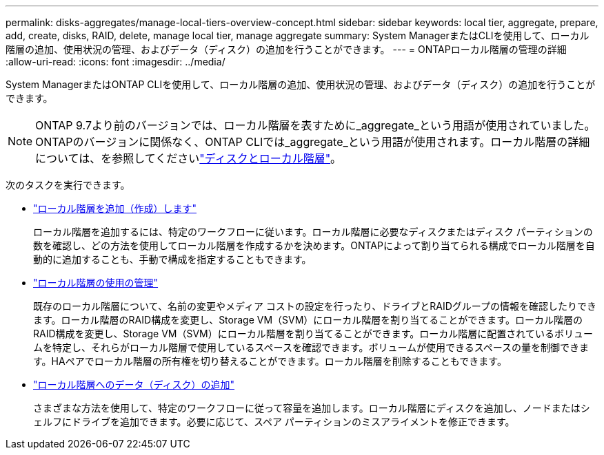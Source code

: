 ---
permalink: disks-aggregates/manage-local-tiers-overview-concept.html 
sidebar: sidebar 
keywords: local tier, aggregate, prepare, add, create, disks, RAID, delete, manage local tier, manage aggregate 
summary: System ManagerまたはCLIを使用して、ローカル階層の追加、使用状況の管理、およびデータ（ディスク）の追加を行うことができます。 
---
= ONTAPローカル階層の管理の詳細
:allow-uri-read: 
:icons: font
:imagesdir: ../media/


[role="lead"]
System ManagerまたはONTAP CLIを使用して、ローカル階層の追加、使用状況の管理、およびデータ（ディスク）の追加を行うことができます。


NOTE: ONTAP 9.7より前のバージョンでは、ローカル階層を表すために_aggregate_という用語が使用されていました。ONTAPのバージョンに関係なく、ONTAP CLIでは_aggregate_という用語が使用されます。ローカル階層の詳細については、を参照してくださいlink:../disks-aggregates/index.html["ディスクとローカル階層"]。

次のタスクを実行できます。

* link:add-local-tier-overview-task.html["ローカル階層を追加（作成）します"]
+
ローカル階層を追加するには、特定のワークフローに従います。ローカル階層に必要なディスクまたはディスク パーティションの数を確認し、どの方法を使用してローカル階層を作成するかを決めます。ONTAPによって割り当てられる構成でローカル階層を自動的に追加することも、手動で構成を指定することもできます。

* link:manage-use-local-tiers-overview-task.html["ローカル階層の使用の管理"]
+
既存のローカル階層について、名前の変更やメディア コストの設定を行ったり、ドライブとRAIDグループの情報を確認したりできます。ローカル階層のRAID構成を変更し、Storage VM（SVM）にローカル階層を割り当てることができます。ローカル階層のRAID構成を変更し、Storage VM（SVM）にローカル階層を割り当てることができます。ローカル階層に配置されているボリュームを特定し、それらがローカル階層で使用しているスペースを確認できます。ボリュームが使用できるスペースの量を制御できます。HAペアでローカル階層の所有権を切り替えることができます。ローカル階層を削除することもできます。

* link:add-capacity-local-tier-overview-task.html["ローカル階層へのデータ（ディスク）の追加"]
+
さまざまな方法を使用して、特定のワークフローに従って容量を追加します。ローカル階層にディスクを追加し、ノードまたはシェルフにドライブを追加できます。必要に応じて、スペア パーティションのミスアライメントを修正できます。



